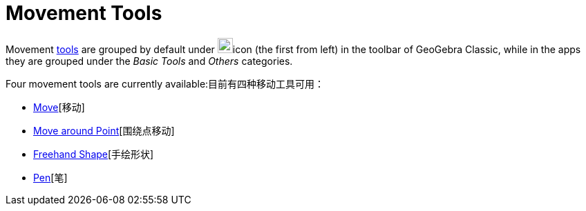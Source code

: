 = Movement Tools
:page-en: tools/Movement_Tools
ifdef::env-github[:imagesdir: /en/modules/ROOT/assets/images]

Movement xref:/Tools.adoc[tools] are grouped by default under image:22px-Mode_move.svg.png[Mode
move.svg,width=22,height=22]icon (the first from left) in the toolbar of GeoGebra Classic, while in the apps they are grouped under the _Basic Tools_ and _Others_ categories. 

Four movement tools are currently available:目前有四种移动工具可用：

* xref:/tools/Move.adoc[Move][移动]
* xref:/tools/Move_around_Point.adoc[Move around Point][围绕点移动]
* xref:/tools/Freehand_Shape.adoc[Freehand Shape][手绘形状]
* xref:/tools/Pen.adoc[Pen][笔]

